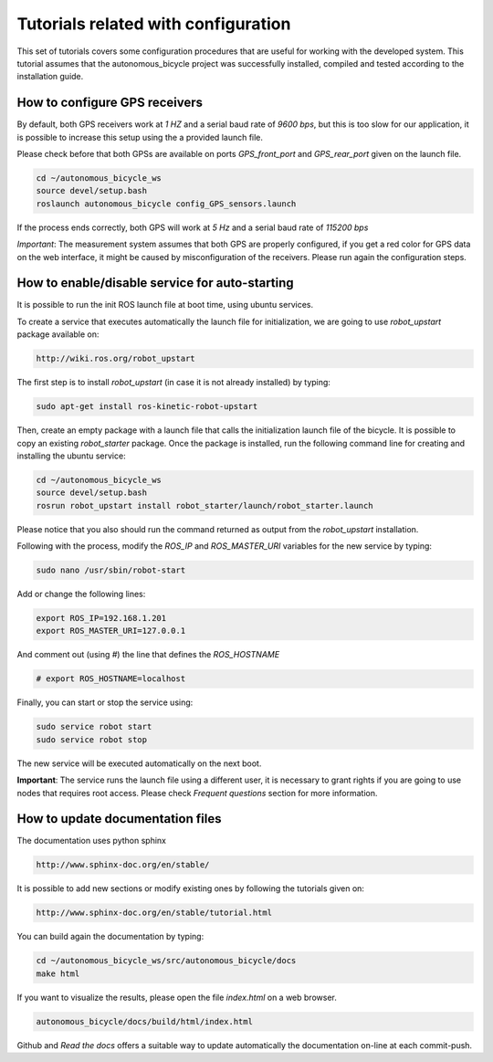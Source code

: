 Tutorials related with configuration
====================================

This set of tutorials covers some configuration procedures that are useful for working with the developed system.
This tutorial assumes that the autonomous_bicycle project was successfully installed, compiled and tested according to the installation guide.

How to configure GPS receivers
^^^^^^^^^^^^^^^^^^^^^^^^^^^^^^

By default, both GPS receivers work at *1 HZ* and a serial baud rate of *9600 bps*, but this is too slow for our application,
it is possible to increase this setup using the a provided launch file.

Please check before that both GPSs are available on ports *GPS_front_port* and *GPS_rear_port* given on the launch file.

.. code-block:: none

    cd ~/autonomous_bicycle_ws
    source devel/setup.bash
    roslaunch autonomous_bicycle config_GPS_sensors.launch

If the process ends correctly, both GPS will work at *5 Hz* and a serial baud rate of *115200 bps*

*Important*: The measurement system assumes that both GPS are properly configured,
if you get a red color for GPS data on the web interface, it might be caused by misconfiguration of the receivers.
Please run again the configuration steps.

How to enable/disable service for auto-starting
^^^^^^^^^^^^^^^^^^^^^^^^^^^^^^^^^^^^^^^^^^^^^^^

It is possible to run the init ROS launch file at boot time, using ubuntu services.

To create a service that executes automatically the launch file for initialization, we are going to use *robot_upstart* package available on:

.. code-block:: none

    http://wiki.ros.org/robot_upstart

The first step is to install *robot_upstart* (in case it is not already installed) by typing:

.. code-block:: none

    sudo apt-get install ros-kinetic-robot-upstart

Then, create an empty package with a launch file that calls the initialization launch file of the bicycle.
It is possible to copy an existing *robot_starter* package.
Once the package is installed, run the following command line for creating and installing the ubuntu service:

.. code-block:: none

    cd ~/autonomous_bicycle_ws
    source devel/setup.bash
    rosrun robot_upstart install robot_starter/launch/robot_starter.launch

Please notice that you also should run the command returned as output from the *robot_upstart* installation.

Following with the process, modify the *ROS_IP* and *ROS_MASTER_URI* variables for the new service by typing:

.. code-block:: none

    sudo nano /usr/sbin/robot-start

Add or change the following lines:

.. code-block:: none

    export ROS_IP=192.168.1.201
    export ROS_MASTER_URI=127.0.0.1

And comment out (using *#*) the line that defines the *ROS_HOSTNAME*

.. code-block:: none

    # export ROS_HOSTNAME=localhost

Finally, you can start or stop the service using:

.. code-block:: none

    sudo service robot start
    sudo service robot stop

The new service will be executed automatically on the next boot.

**Important**: The service runs the launch file using a different user, it is necessary to grant rights
if you are going to use nodes that requires root access. Please check *Frequent questions* section for more information.

How to update documentation files
^^^^^^^^^^^^^^^^^^^^^^^^^^^^^^^^^

The documentation uses python sphinx

.. code-block:: none

    http://www.sphinx-doc.org/en/stable/

It is possible to add new sections or modify existing ones by following the tutorials given on:

.. code-block:: none

    http://www.sphinx-doc.org/en/stable/tutorial.html

You can build again the documentation by typing:

.. code-block:: none

    cd ~/autonomous_bicycle_ws/src/autonomous_bicycle/docs
    make html

If you want to visualize the results, please open the file *index.html* on a web browser.

.. code-block:: none

    autonomous_bicycle/docs/build/html/index.html

Github and *Read the docs* offers a suitable way to update automatically the documentation on-line at each commit-push.

